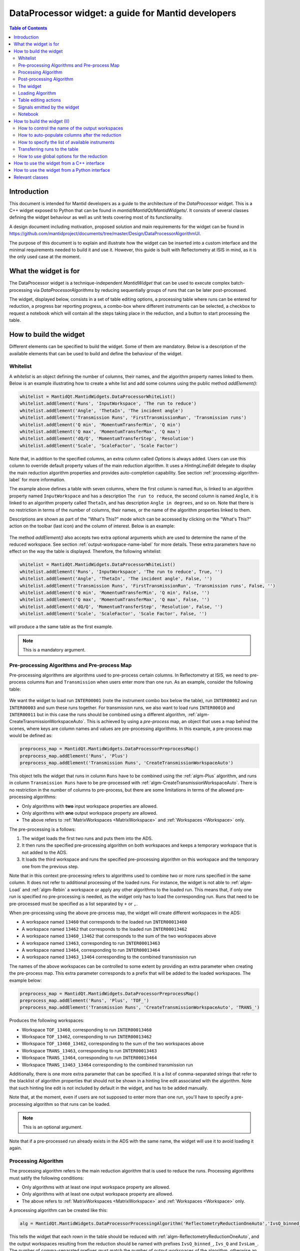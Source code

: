 .. _DataProcessorWidget_DevelopersGuide-ref:

DataProcessor widget: a guide for Mantid developers 
===================================================

.. contents:: Table of Contents
    :local:
    
Introduction
------------

This document is intended for Mantid developers as a guide to the architecture of the *DataProcessor* widget.
This is a C++ widget exposed to Python that can be found in *mantid/MantidQt/MantidWidgets/*. It consists of
several classes defining the widget behaviour as well as unit tests covering most of its functionality.

A design document including motivation, proposed solution and main requirements for the
widget can be found in https://github.com/mantidproject/documents/tree/master/Design/DataProcessorAlgorithmUI.

The purpose of this document is to explain and illustrate how the widget can be inserted into a custom
interface and the minimal requirements needed to build it and use it. However, this guide is built with
Reflectometry at ISIS in mind, as it is the only used case at the moment.

What the widget is for
----------------------

The DataProcessor widget is a technique-independent *MantidWidget* that can be used to execute complex
batch-processing via *DataProcessorAlgorithms* by reducing sequentially groups of runs that can be later 
post-processed.

The widget, displayed below, consists in a set of table editing options, a processing table where runs can be entered
for reduction, a progress bar reporting progress, a combo-box where different
instruments can be selected, a checkbox to request a notebook which will contain all the steps taking
place in the reduction, and a button to start processing the table.

.. figure:: /images/DataProcessorDevDocs/data-processor-widget.png

How to build the widget
-----------------------

Different elements can be specified to build the widget. Some of them are mandatory. Below is a description
of the available elements that can be used to build and define the behaviour of the widget.

.. _whitelist-label:

Whitelist
^^^^^^^^^

A *whitelist* is an object defining the number of columns, their names, and the algorithm property names linked to them.
Below is an example illustrating how to create a white list and add some columns using the public method *addElement()*:

.. code-block:: python

    whitelist = MantidQt.MantidWidgets.DataProcessorWhiteList()
    whitelist.addElement('Runs', 'InputWorkspace', 'The run to reduce')
    whitelist.addElement('Angle', 'ThetaIn', 'The incident angle')
    whitelist.addElement('Transmission Runs', 'FirstTransmissionRun', 'Transmission runs')
    whitelist.addElement('Q min', 'MomentumTransferMin', 'Q min')
    whitelist.addElement('Q max', 'MomentumTransferMax', 'Q max')
    whitelist.addElement('dQ/Q', 'MomentumTransferStep', 'Resolution')
    whitelist.addElement('Scale', 'ScaleFactor', 'Scale Factor')

Note that, in addition to the specified columns, an extra column called *Options* is always added. Users can use
this column to override default property values of the main reduction algorithm. It uses a *HintingLineEdit* delegate to
display the main reduction algorithm properties and provides auto-completion capability. See section
:ref:`processing-algorithm-label` for more information.

The example above defines a table with seven columns, where the first column is named :literal:`Run`, is linked to an algorithm property
named :literal:`InputWorkspace` and has a description :literal:`The run to reduce`, the second column is named :literal:`Angle`, it is
linked to an algorithm property called :literal:`ThetaIn`, and has description :literal:`Angle in degrees`, and so on. Note that
there is no restriction in terms of the number of columns, their names, or the name of the algorithm properties linked to them.

Descriptions are shown as part of the "What's This?" mode which can be accessed by clicking on the "What's This?" action on the
toolbar (last icon) and the column of interest. Below is an example:

.. figure:: /images/DataProcessorDevDocs/column_description.png

The method *addElement()* also accepts two extra optional arguments which are used to determine the name of the
reduced workspace. See section :ref:`output-workspace-name-label` for more details. These extra parameters have
no effect on the way the table is displayed. Therefore, the following whitelist:

.. code-block:: python

    whitelist = MantidQt.MantidWidgets.DataProcessorWhiteList()
    whitelist.addElement('Runs', 'InputWorkspace', 'The run to reduce', True, '')
    whitelist.addElement('Angle', 'ThetaIn', 'The incident angle', False, '')
    whitelist.addElement('Transmission Runs', 'FirstTransmissionRun', 'Transmission runs', False, '')
    whitelist.addElement('Q min', 'MomentumTransferMin', 'Q min', False, '')
    whitelist.addElement('Q max', 'MomentumTransferMax', 'Q max', False, '')
    whitelist.addElement('dQ/Q', 'MomentumTransferStep', 'Resolution', False, '')
    whitelist.addElement('Scale', 'ScaleFactor', 'Scale Factor', False, '')

will produce a the same table as the first example.

.. note::

   This is a mandatory argument.

.. _pre-processing-algorithm-label:

Pre-processing Algorithms and Pre-process Map
^^^^^^^^^^^^^^^^^^^^^^^^^^^^^^^^^^^^^^^^^^^^^

Pre-processing algorithms are algorithms used to pre-process certain columns. In Reflectometry at ISIS, we
need to pre-process columns :literal:`Run` and :literal:`Transmission` when users enter more than one run. As
an example, consider the following table:

.. figure:: /images/DataProcessorDevDocs/pre-processing.png

We want the widget to load run :literal:`INTER00001` (note the instrument combo box below the table), run
:literal:`INTER00002` and run :literal:`INTER00003` and sum these runs together. For transmission runs, we
also want to load runs :literal:`INTER00010` and :literal:`INTER00011` but in this case the runs should be
combined using a different algorithm, :ref:`algm-CreateTransmissionWorkspaceAuto`. This is achieved by using a
*pre-process* map, an object that uses a map behind the scenes, where keys are column
names and values are pre-processing algorithms. In this example, a pre-process map would be defined as:

.. code-block:: python

    preprocess_map = MantidQt.MantidWidgets.DataProcessorPreprocessMap()
    preprocess_map.addElement('Runs', 'Plus')
    preprocess_map.addElement('Transmission Runs', 'CreateTransmissionWorkspaceAuto')

This object tells the widget that runs in column :literal:`Runs` have to be combined using the
:ref:`algm-Plus` algorithm, and runs in column :literal:`Transmission Runs` have to be pre-processed
with :ref:`algm-CreateTransmissionWorkspaceAuto`. There is no restriction in the number of columns
to pre-process, but there are some limitations in terms of the allowed pre-processing algorithms:

- Only algorithms with **two** input workspace properties are allowed.
- Only algorithms with **one** output workspace property are allowed.
- The above refers to :ref:`MatrixWorkspaces <MatrixWorkspace>` and :ref:`Workspaces <Workspace>` only.

The pre-processing is a follows:

#. The widget loads the first two runs and puts them into the ADS.
#. It then runs the specified pre-processing algorithm on both workspaces and keeps a temporary workspace that is not added to the ADS.
#. It loads the third workspace and runs the specified pre-processing algorithm on this workspace and the temporary one from the previous step.

Note that in this context pre-processing refers to algorithms used to combine two or more
runs specified in the same column. It does not refer to additional processing of the loaded runs. For instance, the widget is not
able to :ref:`algm-Load` and :ref:`algm-Rebin` a workspace or apply any other algorithms to the loaded
run. This means that, if only one run is specified no pre-processing is needed, as the widget only has to load the
corresponding run. Runs that need to be pre-processed must be specified as a list separated by :literal:`+`
or :literal:`,`.

When pre-processing using the above pre-process map, the widget will create different workspaces in the ADS:

- A workspace named :literal:`13460` that corresponds to the loaded run :literal:`INTER00013460`
- A workspace named :literal:`13462` that corresponds to the loaded run :literal:`INTER00013462`
- A workspace named :literal:`13460_13462` that corresponds to the sum of the two workspaces above
- A workspace named :literal:`13463`, corresponding to run :literal:`INTER00013463`
- A workspace named :literal:`13464`, corresponding to run :literal:`INTER00013464`
- A workspace named :literal:`13463_13464` corresponding to the combined transmission run

The names of the above workspaces can be controlled to some extent by providing an extra parameter when
creating the pre-process map. This extra parameter corresponds to a prefix that will be added to
the loaded workspaces. The example below:

.. code-block:: python

    preprocess_map = MantidQt.MantidWidgets.DataProcessorPreprocessMap()
    preprocess_map.addElement('Runs', 'Plus', 'TOF_')
    preprocess_map.addElement('Transmission Runs', 'CreateTransmissionWorkspaceAuto', 'TRANS_')

Produces the following workspaces:

- Workspace :literal:`TOF_13460`, corresponding to run :literal:`INTER00013460`
- Workspace :literal:`TOF_13462`, corresponding to run :literal:`INTER00013462`
- Workspace :literal:`TOF_13460_13462`, corresponding to the sum of the two workspaces above
- Workspace :literal:`TRANS_13463`, corresponding to run :literal:`INTER00013463`
- Workspace :literal:`TRANS_13464`, corresponding to run :literal:`INTER00013464`
- Workspace :literal:`TRANS_13463_13464` corresponding to the combined transmission run

Additionally, there is one more extra parameter that can be specified. It is a list of comma-separated
strings that refer to the blacklist of algorithm properties that should not be shown
in a hinting line edit associated with the algorithm. Note that such hinting line edit is
not included by default in the widget, and has to be added manually.

Note that, at the moment, even if users are not supposed to enter more than
one run, you'll have to specify a pre-processing algorithm so that runs can be loaded.

.. note::

   This is an optional argument.

Note that if a pre-processed run already exists in the ADS with the same name, the widget will use it
to avoid loading it again.

.. _processing-algorithm-label:

Processing Algorithm
^^^^^^^^^^^^^^^^^^^^

The processing algorithm refers to the main reduction algorithm that is used to reduce the runs. Processing
algorithms must satify the following conditions:

- Only algorithms with at least one input workspace property are allowed.
- Only algorithms with at least one output workspace property are allowed.
- The above refers to :ref:`MatrixWorkspaces <MatrixWorkspace>` and :ref:`Workspaces <Workspace>` only.

A processing algorithm can be created like this:

.. code-block:: python

    alg = MantidQt.MantidWidgets.DataProcessorProcessingAlgorithm('ReflectometryReductionOneAuto','IvsQ_binned_, IvsQ_, IvsLam_')

This tells the widget that each rown in the table should be reduced with :ref:`algm-ReflectometryReductionOneAuto`, and
the output workspaces resulting from the reduction should be named with prefixes :literal:`IvsQ_binned_`, :literal:`Ivs_Q` and
:literal:`IvsLam_`. The number of comma-separated prefixes must match the number of output workspaces
of the algorithm, otherwise an excpetion will be thrown when constructing the widget. Additionally, a
blacklist of algorithms properties can be provided as a string of comma-separated algorithm property names:

.. code-block:: python

    alg = MantidQt.MantidWidgets.DataProcessorProcessingAlgorithm('ReflectometryReductionOneAuto', 'IvsQ_binned_, IvsQ_, IvsLam_',
															  'InputWorkspace,'
															  'ThetaIn,'
															  'FirstTransmissionWorkspace,'
															  'SecondTransmissionWorkspace,'
															  'MomentumTransferMin,'
															  'MomentumTransferMax,'
															  'MomentumTransferStep,'
															  'ScaleFactor,'
															  'OutputWorkspaceBinned,'
															  'OutputWorkspace,'
															  'OutputWorkspaceWavelength,')

The only effect of the blaklist is on the *Options* column, not in the reduction. This column uses a *HintingLineEdit* (a MantidWidget)
delegate to provide auto-completion functionality so that when users start typing in this column, they get a list of algorithm
property names they can easily select. The figure below illustrates this behaviour:

.. figure:: /images/DataProcessorDevDocs/options-hinting-line-edit.png

Note that only those algorithm properties that have not been blacklisted are shown: :literal:`MomentumTransferMin`,
:literal:`MomentumTransferMax` and :literal:`MomentumTransferStep`, which are also input properties of our main
reduction algorithm, :ref:`algm-ReflectometryReductionOneAuto`, are not displayed when users start typing with character :literal:`M`.
Normally, you'd want to black list the input/output workspace properties and properties that are linked to the table columns. In this example,
as :literal:`ThetaIn` is linked to column :literal:`Angle` (see the whitelist definition in section :ref:`whitelist-label`),
:literal:`MomentumTransferMin` is linked to column :literal:`Q min` and so on, it does not make sense for them to appear
as additional options for the reduction.

To illustrate how the reduction takes place, consider the white list and pre-processing map defined
in the previous sections, and consider the following table:

.. figure:: /images/DataProcessorDevDocs/processing-example.png

The widget iterates over each column. If the cell is not empty,
it checks if the column needs to be pre-processed (essentially by checking if the column name is contained
in the pre-process map), and if so, loads and pre-processes the specified runs. Then it gets the algorithm
property name linked to the column and sets the pre-processed run as the workspace for that property. If the
column does not need to be pre-processed, it simply assigns the value in the cell to the algorithm property.
Below is a summary in pseudocode:

.. code-block:: c

    IAlgorithm_sptr alg =
          AlgorithmManager::Instance().create(processing algorithm name);
    alg->initialize();

    for (int i = 0; i < columns - 1; i++)
	  if (cell is not empty)

	    get the algorithm_property linked to this column from the white list;

		if (column_name in pre_process_map)
		  load and pre-process_runs;
		  alg->setPropertyValue(algorithm_property, pre_processed_runs);
	      
		else
		  alg->setPropertyValue(algorithm_property, cell);

Column *Options* is treated separately: the value in this cell is expected to be a comma-separated list of
input properties with their values, as illustrated in the figure above. The widget simply parses this string:

.. code-block:: c

    auto optionsMap = parseKeyValueString(options);
    for (auto kvp = optionsMap.begin(); kvp != optionsMap.end(); ++kvp) {
      try {
        alg->setProperty(kvp->first, kvp->second);
      } catch (Mantid::Kernel::Exception::NotFoundError &) {
        throw std::runtime_error("Invalid property in options column: " +
                                 kvp->first);
      }
    }

Finally the algorithm is executed and the widget reduces the next row in the same way.

.. note::

   This is a mandatory argument.

Post-processing Algorithm
^^^^^^^^^^^^^^^^^^^^^^^^^

A post-processing algorithm defines the way in which a group of runs should be post-processed. As
an example, in Reflectometry at ISIS, a run typically constists in two or three runs measured
under the same conditions of temperature, magnetic field, etc, but at different incident
angles. These runs belong to the same group and need to be stitched together. The post-processing
algorithm is in this case :ref:`algm-Stitch1DMany`, and can be defined as:

.. code-block:: python

    post_alg = MantidQt.MantidWidgets.DataProcessorPostprocessingAlgorithm('Stitch1DMany', 'IvsQ_')

As with pre-processing and processing algorithms, a third parameter indicating the list of properties
to blacklist can be used. As with the pre-process map, you must add manually a hinting line edit
and link the post-processing black list to it, as this functionality is not available by default.
	
.. code-block:: python

    post_alg = MantidQt.MantidWidgets.DataProcessorPostprocessingAlgorithm('Stitch1DMany', 'IvsQ_', 'InputWorkspaces, OutputWorkspaces')

.. note::

   This is an optional argument.

Note that this is an optional argument. When a post-processing algorithm is defined, the table is arranged
as a two-level tree where parent items are groups and child items are runs. Different runs (child items) can belong
to the same group (parent) as shown on the left figure below. Note that you can enter a name for the group but
it will not be used in the reduction. However, when no post-processing is defined, parent items no longer make
sense, and the table is arranged as a on-level tree, as illustrated on the right figure below. Note that
table editing options referring to groups are also removed. See section :ref:`table-editing-and-notebook-label`
for more details.

.. figure:: /images/DataProcessorDevDocs/table-with-post-processing.png

.. note::

   Note that, because the widget is currently only used in the ISIS Reflectometry interface with a
   post-processing algorithm, the functionality without it is not well tested in terms of the
   table-editing options, more specifically in terms of adding/deleting/copying/pasting rows.

In addition to the post-processing algorithm, a post-process map can also be specified (note that this is a C++
feature only which is not currently exposed to Python). A post-process map is a STL map where keys are
column names and values are algorithm property names referring to the post-processing algorithm. This can
be used when you need to use the values in a column as input properties to the post-processing algorithm.

The widget
^^^^^^^^^^

One you have defined all the elements above, at least the mandatory ones, the widget can be created
like this in Python (in C++ the code would be the equivalent of the code below):

.. code-block:: python

    data_processor_table = MantidQt.MantidWidgets.QDataProcessorWidget(whitelist, preprocess_map, alg, post_alg, self)

Loading Algorithm
^^^^^^^^^^^^^^^^^

By default, the widget will use :ref:`algm-Load` to load the runs.

In C++ it is possible to specify the loading algorithm the widget should use (for instance,
in Reflectometry at ISIS we use :ref:`algm-LoadISISNexus`). However, at the moment
this is only possible if both pre-processing and post-processing algorithms are specified. The only
reason for this is that it was requested by Reflectometry scientists at ISIS, who work with pre-processing
and post-processing. However, if you need to implement this, all you need to do is add an optional
string argument to the relevant :literal:`GenericDataProcessorPresenter` constuctor. For instance,
assuming that you don't need to pre-process and post-process groups of runs, the constructor:

.. code-block:: c

    // Constructor: no pre-processing, no post-processing
    GenericDataProcessorPresenter(
        const DataProcessorWhiteList &whitelist,
        const DataProcessorProcessingAlgorithm &processor);

should become:

.. code-block:: c

    // Constructor: no pre-processing, no post-processing
    GenericDataProcessorPresenter(
        const DataProcessorWhiteList &whitelist,
        const DataProcessorProcessingAlgorithm &processor,
        const std::string &loader = "Load");

Then in the implementation, the following should be enough:

.. code-block:: c

    /**
    * Delegating constructor: no pre-processing, no post-processing
    * @param whitelist : The set of properties we want to show as columns
    * @param processor : The processing algorithm
    * @param loader :: The loading algorithm
    */
    GenericDataProcessorPresenter::GenericDataProcessorPresenter(
        const DataProcessorWhiteList &whitelist,
        const DataProcessorProcessingAlgorithm &processor,
        const std::string &loader)
        : GenericDataProcessorPresenter(
              whitelist,
              std::map<std::string, DataProcessorPreprocessingAlgorithm>(),
              processor, DataProcessorPostprocessingAlgorithm(),
              std::map<std::string, std::string>(), loader) {}

In addition, if you are using the widget in a Python interface, you will have to expose this
functionality using SIP. You first need to modify the relevant :literal:`QDataProcessorWidget`
constructor and make it pass the loading algorithm to the :literal:`GenericDataProcessorPresenter`.
Assuming the example above, i.e. no pre-processing and no post-processing, the constructor:

.. code-block:: c

    // Constructor: no pre-processing, no post-processing
    QDataProcessorWidget(const DataProcessorWhiteList &,
                         const DataProcessorProcessingAlgorithm &,
                         QWidget *parent);

should become:

.. code-block:: c

    // Constructor: no pre-processing, no post-processing
    QDataProcessorWidget(const DataProcessorWhiteList &,
                         const DataProcessorProcessingAlgorithm &,
                         const QString &loader,
                         QWidget *parent);

and then the implementation would be:

.. code-block:: c

    /** Delegating constructor, no pre-processing, no post-processing
    * @param whitelist :: The white list
    * @param algorithm :: The processing algorithm
    * @param loader :: The loading algorithm
    * @param parent :: The parent of this view
    */
    QDataProcessorWidget::QDataProcessorWidget(
        const DataProcessorWhiteList &whitelist,
        const DataProcessorProcessingAlgorithm &algorithm,
		const QString &loader, QWidget *parent)
        : QDataProcessorWidget(
              Mantid::Kernel::make_unique<GenericDataProcessorPresenter>(whitelist,
                                                                         algorithm,
                                                                         loader.toStdString()),
              parent) {}

Finally, you will need to modify file :literal:`MantidQt/Python/mantidqt.sip` to include the
above constructor:

.. code-block:: c

    class QDataProcessorWidget : QWidget
    {
    %TypeHeaderCode
    #include "MantidQtMantidWidgets/DataProcessorUI/QDataProcessorWidget.h"
    %End
    public:
    QDataProcessorWidget(const MantidQt::MantidWidgets::DataProcessorWhiteList &,
                         const MantidQt::MantidWidgets::DataProcessorProcessingAlgorithm &,
                         const QString &,
                         QWidget *parent );
    ...
    }

.. _table-editing-and-notebook-label:

Table editing actions
^^^^^^^^^^^^^^^^^^^^^

The widget comes with a set of table-editing options. Some of them are shown in the toolbar above the
processing table:

.. figure:: /images/DataProcessorDevDocs/table-editing-options.png

These are also shown in a context menu when clicking on a row in the table:

.. figure:: /images/DataProcessorDevDocs/table-editing-options-context-menu.png

Other actions are not shown by default but the widget can export them so that they can be added to the parent
widget containing the data processor widget. In the example below, all the available editing options
have been added to two menus: a *File* menu, which contains actions to save/load/open a new table, as well
as general options related to error/warning messages and rounding, and an *Edit* menu containing
the options shown on the toolbar:

.. figure:: /images/DataProcessorDevDocs/table-editing-options-outside-widget.png

Note that when no post-processing algorithm are defined, some of the options that refer to groups
do not make sense, and therefore, they are not shown and cannot be accessed. Below is a description
of the available actions.

+------------------+-------------------------------------------------------------------------------------------------------------------------+
| Action           | Description                                                                                                             |
+==================+=========================================================================================================================+
| Open Table       | A submenu containing a list of valid TableWorkspaces that can be loaded in the processing table                         |
|                  | for processing. Valid table workspaces are those who have the same number of columns as the processing table.           |
+------------------+-------------------------------------------------------------------------------------------------------------------------+
| New Table        | Discards the current contents of the processing table                                                                   |
|                  | presenting a blank table.                                                                                               |
+------------------+-------------------------------------------------------------------------------------------------------------------------+
| Save Table       | Saves the current contents of the processing to the TableWorkspaces it came from. If no such                            |
|                  | workspace already exists, a new one can be created.                                                                     |
+------------------+-------------------------------------------------------------------------------------------------------------------------+
| Save Table As    | Saves the current contents of the processing table to a new table workspace.                                            |
+------------------+-------------------------------------------------------------------------------------------------------------------------+
| Import .TBL      | Opens a :ref:`LoadTBL <algm-LoadTBL>` dialog, enabling you to load a ``.tbl`` file into the processing table. A table   |
|                  | workspace is also created in the ADS.                                                                                   |
+------------------+-------------------------------------------------------------------------------------------------------------------------+
| Export .TBL      | Opens a :ref:`SaveTBL <algm-SaveTBL>` dialog, enabling you to save a table workspace to a ``.tbl`` file.                |
+------------------+-------------------------------------------------------------------------------------------------------------------------+
| Options          | Opens the *Options* menu. This menu allows to adjust settings related to warning/error messages and rounding options.   |
+------------------+-------------------------------------------------------------------------------------------------------------------------+
| Process          | Processes the selected runs, or, if no runs are selected, all of the runs in the table. When post-processing is         |
|                  | defined and a group is selected, runs belonging to the same group are post-processed together.                          |
+------------------+-------------------------------------------------------------------------------------------------------------------------+
| Expand Selection | This action is only available when post-processing is defined. It expands your selection such that the group containing |
|                  | the row you have selected is selected.                                                                                  |
+------------------+-------------------------------------------------------------------------------------------------------------------------+
| Plot Selected    | Creates a plot of the reduced workspaces generated by any of the selected rows.                                         |
| Rows             |                                                                                                                         |
+------------------+-------------------------------------------------------------------------------------------------------------------------+
| Plot Selected    | Only available when post-processing is defined. Creates a plot of the post-processed workspaces generated               |
| Groups           | by any of the selected groups.                                                                                          |
+------------------+-------------------------------------------------------------------------------------------------------------------------+
| Insert Row       | Adds a new row after the first selected row, or at the end of the group if a group was selected. If nothing             |
|                  | was selected the new row is appended at the end of the                                                                  |
|                  | last group.                                                                                                             |
+------------------+-------------------------------------------------------------------------------------------------------------------------+
| Insert Group     | Only available when post-processing is defined. Adds a new group after the first selected group, or at                  |
|                  | the end of the table if no groups were selected.                                                                        |
+------------------+-------------------------------------------------------------------------------------------------------------------------+
| Group Rows       | Only available when post-processing is defined. Takes all the selected rows and places them in a group                  |
|                  | together, separate from any other group.                                                                                |
+------------------+-------------------------------------------------------------------------------------------------------------------------+
| Copy Rows        | Copies the selected rows to the clipboard. In the clipboard, each column's value is separated by a tab, and             |
|                  | each row is placed on a new line.                                                                                       |
+------------------+-------------------------------------------------------------------------------------------------------------------------+
| Cut Rows         | Copies the selected rows, and then deletes them.                                                                        |
+------------------+-------------------------------------------------------------------------------------------------------------------------+
| Paste Rows       | Pastes the contents of the clipboard into the selected rows. If no rows are selected, new rows are inserted.            |
+------------------+-------------------------------------------------------------------------------------------------------------------------+
| Clear Rows       | Resets the cells in any selected rows to their initial value, in other words, blank.                                    |
+------------------+-------------------------------------------------------------------------------------------------------------------------+
| Delete Row       | Deletes any selected rows. If no rows are selected, nothing happens. For groups, if the single row of a group is        |
|                  | selected for deletion, the group will also be deleted.                                                                  |
+------------------+-------------------------------------------------------------------------------------------------------------------------+
| Delete Group     | Only available when post-processing is defined. Deletes any selected Groups. If no groups are selected,                 |
|                  | nothing happens.                                                                                                        |
+------------------+-------------------------------------------------------------------------------------------------------------------------+
| What's This      | Provides guidance on what various parts of the interface are for.                                                       |
+------------------+-------------------------------------------------------------------------------------------------------------------------+

Signals emitted by the widget
^^^^^^^^^^^^^^^^^^^^^^^^^^^^^

The widget emits a :literal:`runPythonrunPythonCode(const QString &)` signal to plot workspace and load/save
a .tbl file. The parent widget containing the data processor widget must catch this signal and re-emit it
so that the python code is executed.

Notebook
^^^^^^^^

The widget includes a checkbox called "Output Notebook" that, when selected, will produce an IPython Notebook
including all the steps taking place in the reduction.

.. figure:: /images/DataProcessorDevDocs/notebook.png

How to build the widget (II)
----------------------------

.. _output-workspace-name-label:

How to control the name of the output workspaces
^^^^^^^^^^^^^^^^^^^^^^^^^^^^^^^^^^^^^^^^^^^^^^^^

The widget will use the data in the table to generate a name for the output workspace. The way
in which the output name is generated also depends on the way the whitelist has been defined and
on the prefixes specified in the processing algorithm (and post-processing algorithm if defined).

First, the name of the reduced workspaces will start with the prefix specified when constructing
the processing algorithm, that is, if the processing algorithm was created as:

.. code-block:: python

    alg = MantidQt.MantidWidgets.DataProcessorProcessingAlgorithm('ReflectometryReductionOneAuto','IvsQ_binned_, IvsQ_, IvsLam_','')

the name of the first output workspace returned by the processing algorithm will start with prefix
:literal:`IvsQ_binned_`, the name of the second output workspace return by the algorithm will start with
:literal:`IvsQ_`, and the third output workspace name will start with :literal:`IvsLam_`.
Next, the whitelist is considered: only those columns with fourth argument set to true will be considered.
In addition, if a prefix was also specified, it will be added to the name too. For instance, if we have a white list:

.. code-block:: python

    # White list
    whitelist.addElement('Runs', 'InputWorkspace', 'The run to reduce', True, '')
    whitelist.addElement('Angle', 'ThetaIn', 'The incident angle', False, '')
    whitelist.addElement('Transmission Runs', 'FirstTransmissionRun', 'Transmission runs', False, '')
    whitelist.addElement('Q min', 'MomentumTransferMin', 'Q min', True, 'q_')
    whitelist.addElement('Q max', 'MomentumTransferMax', 'Q max', False, '')
    whitelist.addElement('dQ/Q', 'MomentumTransferStep', 'Resolution', False, '')
    whitelist.addElement('Scale', 'ScaleFactor', 'Scale Factor', False, '')

and a table:

.. figure:: /images/DataProcessorDevDocs/output-ws-names.png

The names of the reduced workspaces will be :literal:`IvsQ_binned_13460_q_0.01_0.3`,
:literal:`IvsQ_13460_q_0.01_0.3` and :literal:`IvsLam_13460_q_0.01_0.3` respectively for the first row, as columns
:literal:`Runs`, :literal:`Q min` and :literal:`Q max` have been marked to generate the workspace names,
and in addition a prefix has been added to column :literal:`Q min`. Analogously, for the second row,
the reduced workspaces will be named :literal:`IvsQ_binned_13462_q_0.01_0.3`,
:literal:`IvsQ_13462_q_0.01_0.3` and :literal:`IvsLam_13462_q_0.01_0.3` respectively.

If a post-processing algorithm is defined:

.. code-block:: python

    post_alg = MantidQt.MantidWidgets.DataProcessorPostprocessingAlgorithm('Stitch1DMany', 'stitched_', 'InputWorkspaces, OutputWorkspaces')

the name of the post-processed workspace will start with prefix specified in the post-processing algorithm, stitched_ in this case,
plus the names of the reduced workspaces without their prefixes joined with "_". That is, in this example we would get a workspace
called :literal:`stitched_13460_q_0.01_0.06_13462_q_0.035_0.3`.

How to auto-populate columns after the reduction
^^^^^^^^^^^^^^^^^^^^^^^^^^^^^^^^^^^^^^^^^^^^^^^^

Columns left empty will be auto-populated after the reduction with the default values of
the corresponding algorithm properties.

How to specify the list of available instruments
^^^^^^^^^^^^^^^^^^^^^^^^^^^^^^^^^^^^^^^^^^^^^^^^

Once the widget has been created, you can specify the list of instruments that should appear in the instrument combo box:

.. figure:: /images/DataProcessorDevDocs/instrument-combo-box.png

like this:

.. code-block:: python

    data_processor_table.setInstrumentList('INTER, POLREF, OFFSPEC', 'INTER')

where the first argument is a comma-separated list of instruments, and the second argument is the instrument that will be
set by default when opening the interface. In C++, this can be done in a similar way using the method
:literal:`GenericDataProcessorPresenter::setInstrumentList(const std::vector<std::string> &instruments, const std::string &defaultInstrument)`,
where the list of instruments is specified as a vector of strings.

Transferring runs to the table
^^^^^^^^^^^^^^^^^^^^^^^^^^^^^^

Runs can be transferred to the table using the method :literal:`transfer()`. In C++ this method takes a vector of maps as the argument, where
each vector represents a row, and maps contain for each row (key) the value that should be inserted into the table (value). For instance, the following:

.. code-block:: c

    std::vector<std::map<std::string, std::string>> runs = {
      {{"Group", "0"}, {"Runs", "13460"}, {"Angle", "0.5"}, {"Scale", "1"}},
      {{"Group", "0"},{{"Runs", "13462"}, {"Angle", "1.5"}, {"Scale", "2"}}}};

will add two new rows populated with values:

.. figure:: /images/DataProcessorDevDocs/transferred-runs.png

Note that a key "Group" must be specify with a value corresponding to the name of the group where the runs will be added.
If no post-processing algorithm is specified, it can be omitted. The equivalent in Python is a Qlist<QString> as shown below:

.. code-block:: c

    self.data_processor_table.transfer(['Group:0,Runs:13460,Angle:0.5,Scale:1', 'Group:0,Runs:13462,Angle:1.5,Scale:2'])

How to use global options for the reduction
^^^^^^^^^^^^^^^^^^^^^^^^^^^^^^^^^^^^^^^^^^^

Global options are options common to all the rows in the processing table. At the moment, they have to be specified outside the widget.
In Reflectometry for instance, this is done via a separate tab called *Settings* where users can enter values that will be used to reduce all the rows
in the processing table. This behaviour is achieved by making the parent containing the widget inherit from *DataProcessorMainPresenter*.
This is an abstract base class defining methods to retrieve global options for pre-processing, processing, and post-processing. More
specifically, the methods you will have to implement are listed below:

- getPreprocessingOptionsAsString(): returns pre-processing options as a string. As there may be more than one column that need
  pre-processing, the string returned by this method must have the following format:
  - Options to different pre-processing algorithms (i.e. columns) must be separated by ";"
  - For each column, the name of the column and the different options must be specified as comma-separated strings of :literal:`key=value` pairs.
  Example: :literal:`Runs, AllowDifferentNumberSpectra=1; Transmission Runs, WavelengthMin=2.0, WavelengthMax=4.0` will make the
  widget apply :literal:`AllowDifferentNumberSpectra=1` to :ref:`algm-Plus` and :literal:`WavelengthMin=2.0, WavelengthMax=4.0` to
  :ref:`algm-CreateTransmissionWorkspaceAuto`, assuming the pre-process map defined in section :ref:`pre-processing-algorithm-label`.
- getProcessingOptions(): returns processing options as a string of comma-separated :literal:`key=value` pairs. Example:
  :literal:`WavelengthMin=3.5, Params="1,2,3"`.
- getPostprocessingOptions(): similar to the previous one. Example: :literal:`ScaleRHSWorkspace=1, ManualScaleFactor=0.5`.

In addition, because the widget is a *WorkspaceObserver* observing changes in the ADS, you may want to implement method
notifyADSChanged(). The purpose of this method is to update the *OpenTable* action (see section :ref:`table-editing-and-notebook-label`
for more details about this command) with the list of table workspace that can be loaded into the interface.

How to use the widget from a C++ interface
------------------------------------------

An example of a C++ interface currently using the widget is the Reflectometry GUI at ISIS. The relevant
classes creating and communicating with the widget are listed below:

- :literal:`QtReflRunsTabView`
- :literal:`ReflRunsTabPresenter`

Both can be found in MantidQt/CustomInterfaces, the first one is the view in the MVP pattern, responsible
for creating the widget, and the second one is the presenter in the MVP pattern, responsible for interacting
with the widget in terms of providing global options for the reduction.

How to use the widget from a Python interface
---------------------------------------------

There is a toy example written in Python that can be found in mantid/scripts/Interface/ui/dataprocessorinterface.
It is currently invisible to users, but you can make it visible for you by adding :literal:`Utility/DataProcessorInterface.py` to
Framework/Properties/Mantid.properties.template. This will make the toy example appear under category :literal:`Utility`.

Relevant classes
----------------

Below is a list of the relevant classes that build up the widget, together with a description
of their purpose. They can be found in :literal:`MantidQt/MantidWidgets/DataProcessorUI/`.

+-------------------------------------+----------------------------------------------------------+
| Class                               | Description                                              |
+=====================================+==========================================================+
| DataProcessorView                   |                                                          |
+-------------------------------------+----------------------------------------------------------+
| QDataProcessorWidget                |                                                          |
+-------------------------------------+----------------------------------------------------------+
| DataProcessorPresenter              |                                                          |
+-------------------------------------+----------------------------------------------------------+
| GenericDataProcessorPresenter       |                                                          |
+-------------------------------------+----------------------------------------------------------+
| DataProcessorMainPresenter          |                                                          |
+-------------------------------------+----------------------------------------------------------+
| DataProcessorPreprocessingAlgorithm |                                                          |
+-------------------------------------+----------------------------------------------------------+
| DataProcessorProcessingAlgorithm    |                                                          |
+-------------------------------------+----------------------------------------------------------+
| DataProcessorPostprocessingAlgorithm|                                                          |
+-------------------------------------+----------------------------------------------------------+
| DataProcessorTreeManager            |                                                          |
+-------------------------------------+----------------------------------------------------------+
| DataProcessorOneLevelTreeManager    |                                                          |
+-------------------------------------+----------------------------------------------------------+
| DataProcessorTwoLevelTreeManager    |                                                          |
+-------------------------------------+----------------------------------------------------------+
| QDataProcessorOneLevelTreeModel     |                                                          |
+-------------------------------------+----------------------------------------------------------+
| QDataProcessorTwoLevelTreeModel     |                                                          |
+-------------------------------------+----------------------------------------------------------+
| DataProcessorCommand                |                                                          |
+-------------------------------------+----------------------------------------------------------+
| DataProcessorCommandBase            |                                                          |
+-------------------------------------+----------------------------------------------------------+
| DataProcessor***Command             |                                                          |
+-------------------------------------+----------------------------------------------------------+
| DataProcessorCommandAdapter         |                                                          |
+-------------------------------------+----------------------------------------------------------+
| DataProcessorGenerateNotebook       |                                                          |
+-------------------------------------+----------------------------------------------------------+
